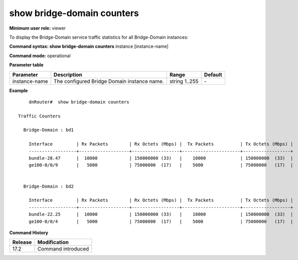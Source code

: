 show bridge-domain counters
---------------------------

**Minimum user role:** viewer

To display the Bridge-Domain service traffic statistics for all Bridge-Domain instances:

**Command syntax: show bridge-domain counters** instance [instance-name]

**Command mode:** operational

.. **Note**

**Parameter table**

+----------------+---------------------------------------------------------+---------------------------------------------------------------------------------------------------------------------------------------------------------------------------------------------------------------------------------------------------------------+---------+
| Parameter      | Description                                             | Range                                                                                                                                                                                                                                                         | Default |
+================+=========================================================+===============================================================================================================================================================================================================================================================+=========+
| instance-name  | The configured Bridge Domain instance name.             | string 1..255                                                                                                                                                                                                                                                 | \-      |
+----------------+---------------------------------------------------------+---------------------------------------------------------------------------------------------------------------------------------------------------------------------------------------------------------------------------------------------------------------+---------+


**Example**
::



	dnRouter#  show bridge-domain counters

    Traffic Counters

      Bridge-Domain : bd1

        Interface         | Rx Packets        | Rx Octets (Mbps) |  Tx Packets          | Tx Octets (Mbps) |
        ------------------+-------------------+------------------+----------------------+------------------+
        bundle-28.47      |  10000            | 150000000 (33)   |    10000             | 150000000  (33)  |
        ge100-0/0/9       |   5000            | 75000000  (17)   |    5000              | 75000000   (17)  |


      Bridge-Domain : bd2

        Interface         | Rx Packets        | Rx Octets (Mbps) |  Tx Packets          | Tx Octets (Mbps) |
        ------------------+-------------------+------------------+----------------------+------------------+
        bundle-22.25      |  10000            | 150000000 (33)   |    10000             | 150000000  (33)  |
        ge100-0/0/4       |   5000            | 75000000  (17)   |    5000              | 75000000   (17)  |


.. **Help line:** show bridge-domain counters

**Command History**

+---------+--------------------+
| Release | Modification       |
+=========+====================+
| 17.2    | Command introduced |
+---------+--------------------+